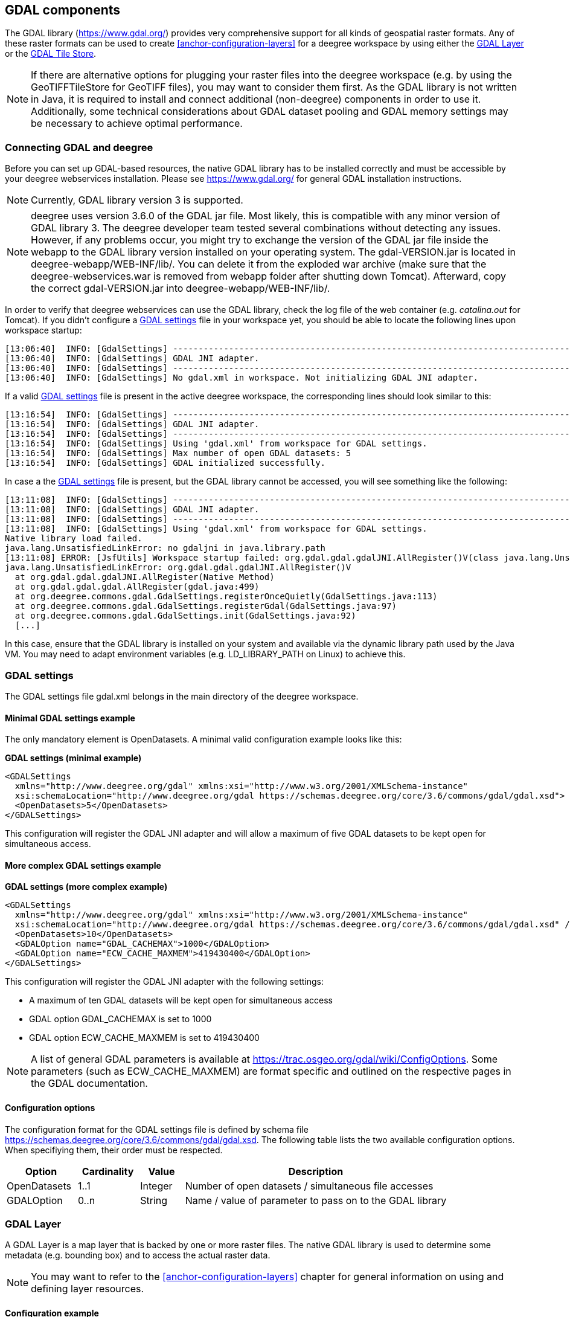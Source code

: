 [[anchor-configuration-gdal]]
== GDAL components

The GDAL library (https://www.gdal.org/) provides very comprehensive
support for all kinds of geospatial raster formats. Any of these raster
formats can be used to create <<anchor-configuration-layers>> for a
deegree workspace by using either the
<<anchor-configuration-gdal-layer>> or the
<<anchor-configuration-gdal-tilestore>>.

NOTE: If there are alternative options for plugging your raster files into the
deegree workspace (e.g. by using the GeoTIFFTileStore for GeoTIFF
files), you may want to consider them first. As the GDAL library is not
written in Java, it is required to install and connect additional
(non-deegree) components in order to use it. Additionally, some
technical considerations about GDAL dataset pooling and GDAL memory
settings may be necessary to achieve optimal performance.

=== Connecting GDAL and deegree

Before you can set up GDAL-based resources, the native GDAL library has
to be installed correctly and must be accessible by your deegree
webservices installation. Please see https://www.gdal.org/ for general
GDAL installation instructions.

NOTE: Currently, GDAL library version 3 is supported.

NOTE: deegree uses version 3.6.0 of the GDAL jar file.
Most likely, this is compatible with any minor version of GDAL library 3.
The deegree developer team tested several combinations without detecting any issues.
However, if any problems occur, you might try to exchange the version of the GDAL jar file inside the webapp to the GDAL library version installed on your operating system.
The gdal-VERSION.jar is located in deegree-webapp/WEB-INF/lib/.
You can delete it from the exploded war archive (make sure that the deegree-webservices.war is removed from webapp folder after shutting down Tomcat).
Afterward, copy the correct gdal-VERSION.jar into deegree-webapp/WEB-INF/lib/.

In order to verify that deegree webservices can use the GDAL library,
check the log file of the web container (e.g. _catalina.out_ for
Tomcat). If you didn't configure a
<<anchor-configuration-gdal-settings>> file in your workspace yet, you
should be able to locate the following lines upon workspace startup:

[source,text]
----
[13:06:40]  INFO: [GdalSettings] --------------------------------------------------------------------------------
[13:06:40]  INFO: [GdalSettings] GDAL JNI adapter.
[13:06:40]  INFO: [GdalSettings] --------------------------------------------------------------------------------
[13:06:40]  INFO: [GdalSettings] No gdal.xml in workspace. Not initializing GDAL JNI adapter.
----

If a valid <<anchor-configuration-gdal-settings>> file is present in the
active deegree workspace, the corresponding lines should look similar to
this:

[source,text]
----
[13:16:54]  INFO: [GdalSettings] --------------------------------------------------------------------------------
[13:16:54]  INFO: [GdalSettings] GDAL JNI adapter.
[13:16:54]  INFO: [GdalSettings] --------------------------------------------------------------------------------
[13:16:54]  INFO: [GdalSettings] Using 'gdal.xml' from workspace for GDAL settings.
[13:16:54]  INFO: [GdalSettings] Max number of open GDAL datasets: 5
[13:16:54]  INFO: [GdalSettings] GDAL initialized successfully.
----

In case a the <<anchor-configuration-gdal-settings>> file is present,
but the GDAL library cannot be accessed, you will see something like the
following:

[source,text]
----
[13:11:08]  INFO: [GdalSettings] --------------------------------------------------------------------------------
[13:11:08]  INFO: [GdalSettings] GDAL JNI adapter.
[13:11:08]  INFO: [GdalSettings] --------------------------------------------------------------------------------
[13:11:08]  INFO: [GdalSettings] Using 'gdal.xml' from workspace for GDAL settings.
Native library load failed.
java.lang.UnsatisfiedLinkError: no gdaljni in java.library.path
[13:11:08] ERROR: [JsfUtils] Workspace startup failed: org.gdal.gdal.gdalJNI.AllRegister()V(class java.lang.UnsatisfiedLinkError)
java.lang.UnsatisfiedLinkError: org.gdal.gdal.gdalJNI.AllRegister()V
  at org.gdal.gdal.gdalJNI.AllRegister(Native Method)
  at org.gdal.gdal.gdal.AllRegister(gdal.java:499)
  at org.deegree.commons.gdal.GdalSettings.registerOnceQuietly(GdalSettings.java:113)
  at org.deegree.commons.gdal.GdalSettings.registerGdal(GdalSettings.java:97)
  at org.deegree.commons.gdal.GdalSettings.init(GdalSettings.java:92)
  [...]
----

In this case, ensure that the GDAL library is installed on your system
and available via the dynamic library path used by the Java VM. You may
need to adapt environment variables (e.g. LD_LIBRARY_PATH on Linux) to
achieve this.

[[anchor-configuration-gdal-settings]]
=== GDAL settings

The GDAL settings file gdal.xml belongs in the main directory of the
deegree workspace.

==== Minimal GDAL settings example

The only mandatory element is OpenDatasets. A minimal valid
configuration example looks like this:

*GDAL settings (minimal example)*

[source,xml]
----
<GDALSettings
  xmlns="http://www.deegree.org/gdal" xmlns:xsi="http://www.w3.org/2001/XMLSchema-instance"
  xsi:schemaLocation="http://www.deegree.org/gdal https://schemas.deegree.org/core/3.6/commons/gdal/gdal.xsd">
  <OpenDatasets>5</OpenDatasets>
</GDALSettings>
----

This configuration will register the GDAL JNI adapter and will allow a
maximum of five GDAL datasets to be kept open for simultaneous access.

==== More complex GDAL settings example

*GDAL settings (more complex example)*

[source,xml]
----
<GDALSettings
  xmlns="http://www.deegree.org/gdal" xmlns:xsi="http://www.w3.org/2001/XMLSchema-instance"
  xsi:schemaLocation="http://www.deegree.org/gdal https://schemas.deegree.org/core/3.6/commons/gdal/gdal.xsd" />
  <OpenDatasets>10</OpenDatasets>
  <GDALOption name="GDAL_CACHEMAX">1000</GDALOption>
  <GDALOption name="ECW_CACHE_MAXMEM">419430400</GDALOption>
</GDALSettings>
----

This configuration will register the GDAL JNI adapter with the following
settings:

* A maximum of ten GDAL datasets will be kept open for simultaneous
access
* GDAL option GDAL_CACHEMAX is set to 1000
* GDAL option ECW_CACHE_MAXMEM is set to 419430400

NOTE: A list of general GDAL parameters is available at
https://trac.osgeo.org/gdal/wiki/ConfigOptions. Some parameters (such as
ECW_CACHE_MAXMEM) are format specific and outlined on the respective
pages in the GDAL documentation.

==== Configuration options

The configuration format for the GDAL settings file is defined by schema
file https://schemas.deegree.org/core/3.6/commons/gdal/gdal.xsd. The
following table lists the two available configuration options. When
specifiying them, their order must be respected.

[width="100%",cols="16%,14%,10%,60%",options="header",]
|===
|Option |Cardinality |Value |Description
|OpenDatasets |1..1 |Integer |Number of open datasets / simultaneous
file accesses

|GDALOption |0..n |String |Name / value of parameter to pass on to the
GDAL library
|===

[[anchor-configuration-gdal-layer]]
=== GDAL Layer

A GDAL Layer is a map layer that is backed by one or more raster files.
The native GDAL library is used to determine some metadata (e.g.
bounding box) and to access the actual raster data.

NOTE: You may want to refer to the <<anchor-configuration-layers>> chapter for
general information on using and defining layer resources.

==== Configuration example

The only custom element in a GDAL Layer definition is File. A valid
example looks like this:

*GDAL Layers (example)*

[source,xml]
----
<GDALLayers
  xmlns="http://www.deegree.org/layers/gdal" xmlns:d="http://www.deegree.org/metadata/description"
  xmlns:l="http://www.deegree.org/layers/base" xmlns:s="http://www.deegree.org/metadata/spatial">
  <GDALLayer>
    <l:Name>luchtfoto_2010</l:Name>
    <d:Title>Orthophoto layer served from an ECW file</d:Title>
    <s:CRS>EPSG:28992 EPSG:25831</s:CRS>
    <l:ScaleDenominators min="0" max="10000" />
    <File>/geodata/ecw/2010/Luchtfoto2010_25cm.ecw</File>
  </GDALLayer>
</GDALLayers>
----

This configuration will create a single layer resource with the
following settings:

* The file defines a single layer only
* Name of the layer is luchtfoto_2010
* Layer is offered in coordinate reference systems EPSG:28992 and
EPSG:25831
* File /geodata/ecw/2010/Luchtfoto2010_25cm.ecw will be accessed via
GDAL to retrieve metadata and raster data

[[anchor-configuration-gdal-tilestore]]
=== GDAL Tile Store

A GDAL tile store defines one or more tile data sets. Each of these tile
data sets is based on a single raster file which is accessed using the
native GDAL library.

NOTE: You may want to refer to the <<anchor-configuration-tilestore>> chapter
for general information on using and defining tile store resources.

==== Minimal configuration example

A minimal valid configuration example looks like this:

*GDAL Tile Store: Minimal configuration*

[source,xml]
----
<GDALTileStore
  xmlns="http://www.deegree.org/datasource/tile/gdal" xmlns:xsi="http://www.w3.org/2001/XMLSchema-instance"
  xsi:schemaLocation="http://www.deegree.org/datasource/tile/gdal https://schemas.deegree.org/core/3.6/datasource/tile/gdal/gdal.xsd">
  <TileDataSet>
    <TileMatrixSetId>utah</TileMatrixSetId>
    <File>../../data/test.tif</File>
  </TileDataSet>
</GDALTileStore>
----

This configuration will create a GDAL tile store resource with the
following settings:

* Tile store defines a single tile data set
* Name of the tile data set is test (derived from file name)
* Tile matrix set is utah
* File ../../data/test.tif will be accessed via GDAL to retrieve the
raster data
* Output tile format is not set, defaults to image/png

==== More complex configuration example

A more complex example that uses all available configuration options:

*GDAL Tile Store: More complex configuration*

[source,xml]
----
<GDALTileStore
  xmlns="http://www.deegree.org/datasource/tile/gdal" xmlns:xsi="http://www.w3.org/2001/XMLSchema-instance"
  xsi:schemaLocation="http://www.deegree.org/datasource/tile/gdal https://schemas.deegree.org/core/3.6/datasource/tile/gdal/gdal.xsd">
  <TileDataSet>
    <Identifier>2010</Identifier>
    <TileMatrixSetId>NLDEPSG28992Scale</TileMatrixSetId>
    <File>/geodata/ecw/2010/Luchtfoto2010_25cm.ecw</File>
    <ImageFormat>image/jpeg</ImageFormat>
  </TileDataSet>
  <TileDataSet>
    <Identifier>2011</Identifier>
    <TileMatrixSetId>NLDEPSG28992Scale</TileMatrixSetId>
    <File>/geodata/ecw/2011/Mozaiek2011.ecw</File>
    <ImageFormat>image/jpeg</ImageFormat>
 </TileDataSet>
</GDALTileStore>
----

This configuration will create a GDAL tile store resource with the
following settings:

* Tile store defines two tile data sets with identifiers 2010 and 2011
* Tile matrix set is NLDEPSG28992Scale
* Tile data set 2010 is backed by file
/geodata/ecw/2010/Luchtfoto2010_25cm.ecw
* Tile data set 2011 is backed by file /geodata/ecw/2011/Mozaiek2011.ecw
* Output tile format is image/jpeg

==== Configuration options

The configuration format for the GDAL tile store is defined by schema
file https://schemas.deegree.org/core/3.6/datasource/tile/gdal/gdal.xsd.
There's only a single configuration element, but it may occur several
times:

[width="90%",cols="23%,21%,15%,41%",options="header",]
|===
|Option |Cardinality |Value |Description
|TileDataSet |1..n |Complex |GDAL-based tile data set
|===

Each TileDataSet element defines a single tile data set:

[width="100%",cols="15%,11%,8%,66%",options="header",]
|===
|Option |Cardinality |Value |Description
|Identifier |0..1 |String |Identifier of the tile data set, default:
base file name without path and suffix

|TileMatrixSetId |1..1 |String |Reference to the identifier of
corresponding tile matrix set

|File |1..1 |String |Raster file that contains the tile data, read using
GDAL

|ImageFormat |0..1 |String |Output tile format, default: image/png
|===
